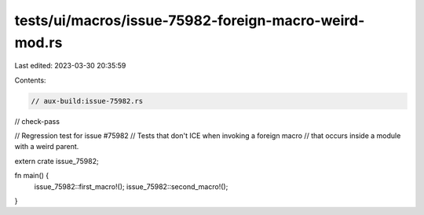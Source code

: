 tests/ui/macros/issue-75982-foreign-macro-weird-mod.rs
======================================================

Last edited: 2023-03-30 20:35:59

Contents:

.. code-block:: rs

    // aux-build:issue-75982.rs
// check-pass

// Regression test for issue #75982
// Tests that don't ICE when invoking a foreign macro
// that occurs inside a module with a weird parent.

extern crate issue_75982;

fn main() {
    issue_75982::first_macro!();
    issue_75982::second_macro!();
}


